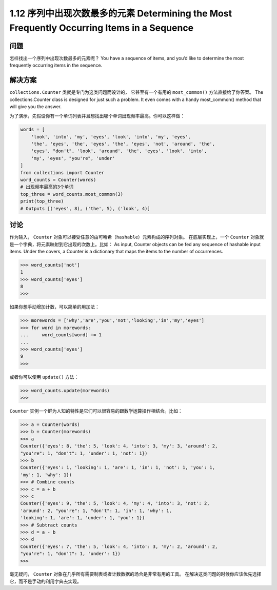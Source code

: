 ================================
1.12 序列中出现次数最多的元素 Determining the Most Frequently Occurring Items in a Sequence
================================

----------
问题
----------
怎样找出一个序列中出现次数最多的元素呢？
You have a sequence of items, and you’d like to determine the most frequently occurring
items in the sequence.

----------
解决方案
----------
``collections.Counter`` 类就是专门为这类问题而设计的，
它甚至有一个有用的 ``most_common()`` 方法直接给了你答案。
The collections.Counter class is designed for just such a problem. It even comes with
a handy most_common() method that will give you the answer.

为了演示，先假设你有一个单词列表并且想找出哪个单词出现频率最高。你可以这样做：

.. code-block:: python

    words = [
        'look', 'into', 'my', 'eyes', 'look', 'into', 'my', 'eyes',
        'the', 'eyes', 'the', 'eyes', 'the', 'eyes', 'not', 'around', 'the',
        'eyes', "don't", 'look', 'around', 'the', 'eyes', 'look', 'into',
        'my', 'eyes', "you're", 'under'
    ]
    from collections import Counter
    word_counts = Counter(words)
    # 出现频率最高的3个单词
    top_three = word_counts.most_common(3)
    print(top_three)
    # Outputs [('eyes', 8), ('the', 5), ('look', 4)]

----------
讨论
----------
作为输入， ``Counter`` 对象可以接受任意的由可哈希（``hashable``）元素构成的序列对象。
在底层实现上，一个 ``Counter`` 对象就是一个字典，将元素映射到它出现的次数上。比如：
As input, Counter objects can be fed any sequence of hashable input items. Under the
covers, a Counter is a dictionary that maps the items to the number of occurrences. 

.. code-block:: python

    >>> word_counts['not']
    1
    >>> word_counts['eyes']
    8
    >>>

如果你想手动增加计数，可以简单的用加法：

.. code-block:: python

    >>> morewords = ['why','are','you','not','looking','in','my','eyes']
    >>> for word in morewords:
    ...     word_counts[word] += 1
    ...
    >>> word_counts['eyes']
    9
    >>>

或者你可以使用 ``update()`` 方法：

.. code-block:: python

    >>> word_counts.update(morewords)
    >>>

``Counter`` 实例一个鲜为人知的特性是它们可以很容易的跟数学运算操作相结合。比如：

.. code-block:: python

    >>> a = Counter(words)
    >>> b = Counter(morewords)
    >>> a
    Counter({'eyes': 8, 'the': 5, 'look': 4, 'into': 3, 'my': 3, 'around': 2,
    "you're": 1, "don't": 1, 'under': 1, 'not': 1})
    >>> b
    Counter({'eyes': 1, 'looking': 1, 'are': 1, 'in': 1, 'not': 1, 'you': 1,
    'my': 1, 'why': 1})
    >>> # Combine counts
    >>> c = a + b
    >>> c
    Counter({'eyes': 9, 'the': 5, 'look': 4, 'my': 4, 'into': 3, 'not': 2,
    'around': 2, "you're": 1, "don't": 1, 'in': 1, 'why': 1,
    'looking': 1, 'are': 1, 'under': 1, 'you': 1})
    >>> # Subtract counts
    >>> d = a - b
    >>> d
    Counter({'eyes': 7, 'the': 5, 'look': 4, 'into': 3, 'my': 2, 'around': 2,
    "you're": 1, "don't": 1, 'under': 1})
    >>>

毫无疑问， ``Counter`` 对象在几乎所有需要制表或者计数数据的场合是非常有用的工具。
在解决这类问题的时候你应该优先选择它，而不是手动的利用字典去实现。
